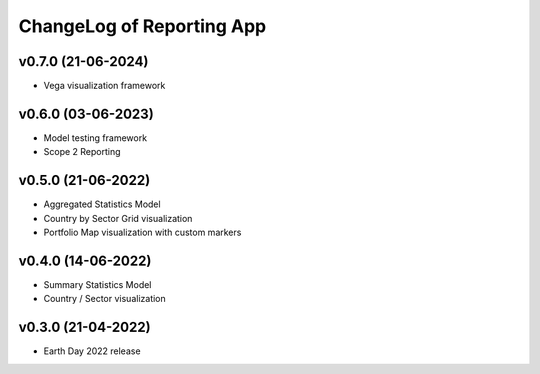 ChangeLog of Reporting App
===========================

v0.7.0 (21-06-2024)
-------------------
* Vega visualization framework

v0.6.0 (03-06-2023)
-------------------
* Model testing framework
* Scope 2 Reporting

v0.5.0 (21-06-2022)
-------------------
* Aggregated Statistics Model
* Country by Sector Grid visualization
* Portfolio Map visualization with custom markers

v0.4.0 (14-06-2022)
-------------------
* Summary Statistics Model
* Country / Sector visualization

v0.3.0 (21-04-2022)
-------------------
* Earth Day 2022 release